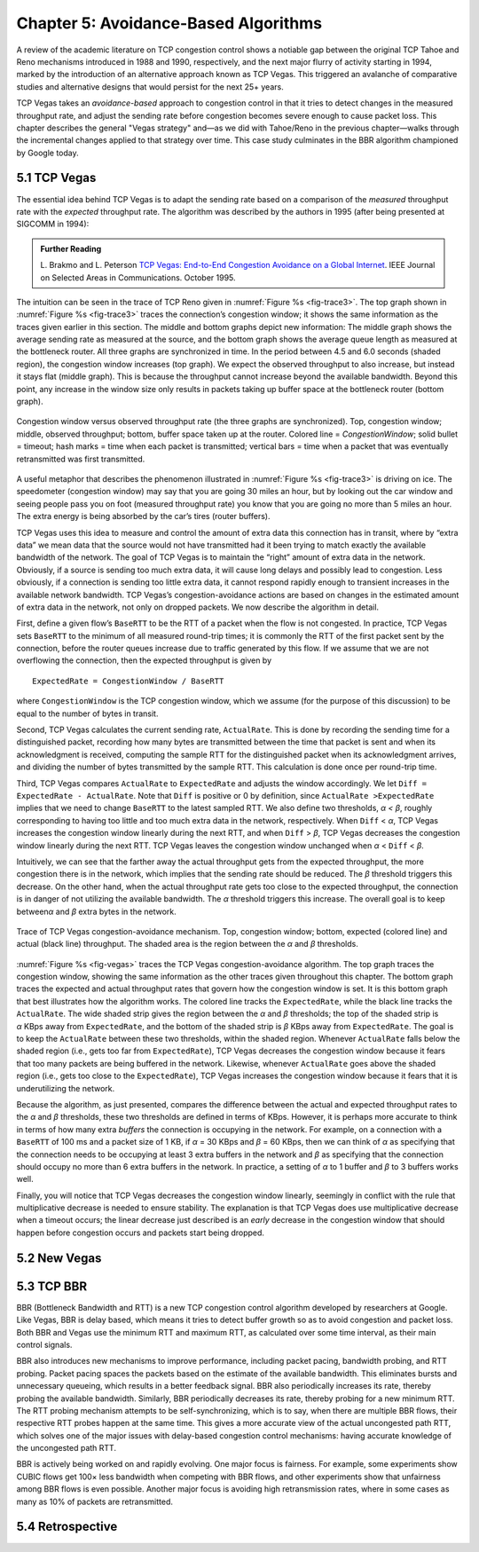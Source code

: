 Chapter 5:  Avoidance-Based Algorithms
======================================

A review of the academic literature on TCP congestion control shows a
notiable gap between the original TCP Tahoe and Reno mechanisms
introduced in 1988 and 1990, respectively, and the next major flurry
of activity starting in 1994, marked by the introduction of an
alternative approach known as TCP Vegas. This triggered an avalanche
of comparative studies and alternative designs that would persist for
the next 25+ years.

TCP Vegas takes an *avoidance-based* approach to congestion control in
that it tries to detect changes in the measured throughput rate, and
adjust the sending rate before congestion becomes severe enough to
cause packet loss. This chapter describes the general "Vegas strategy"
and—as we did with Tahoe/Reno in the previous chapter—walks through
the incremental changes applied to that strategy over time. This case
study culminates in the BBR algorithm championed by Google today.

5.1 TCP Vegas
-------------

The essential idea behind TCP Vegas is to adapt the sending rate based
on a comparison of the *measured* throughput rate with the *expected*
throughput rate. The algorithm was described by the authors in 1995
(after being presented at SIGCOMM in 1994):

.. _reading_vegas:
.. admonition:: Further Reading 

      L. Brakmo and L. Peterson
      `TCP Vegas: End-to-End Congestion Avoidance on a Global Internet
      <https://sites.cs.ucsb.edu/~almeroth/classes/F05.276/papers/vegas.pdf>`__.
      IEEE Journal on Selected Areas in Communications. October 1995.

The intuition can be seen in the trace of TCP Reno
given in :numref:`Figure %s <fig-trace3>`. The top graph shown in
:numref:`Figure %s <fig-trace3>` traces the connection’s congestion
window; it shows the same information as the traces given earlier in
this section.  The middle and bottom graphs depict new information:
The middle graph shows the average sending rate as measured at the
source, and the bottom graph shows the average queue length as
measured at the bottleneck router. All three graphs are synchronized
in time. In the period between 4.5 and 6.0 seconds (shaded region),
the congestion window increases (top graph). We expect the observed
throughput to also increase, but instead it stays flat (middle
graph). This is because the throughput cannot increase beyond the
available bandwidth. Beyond this point, any increase in the window
size only results in packets taking up buffer space at the bottleneck
router (bottom graph).

.. _fig-trace3:
.. figure:: figures/f06-18-9780123850591.png
   :width: 600px
   :align: center

   Congestion window versus observed throughput rate (the
   three graphs are synchronized). Top, congestion window; middle,
   observed throughput; bottom, buffer space taken up at the
   router. Colored line = `CongestionWindow`; solid bullet = timeout;
   hash marks = time when each packet is transmitted; vertical bars =
   time when a packet that was eventually retransmitted was first
   transmitted.

A useful metaphor that describes the phenomenon illustrated in
:numref:`Figure %s <fig-trace3>` is driving on ice. The speedometer
(congestion window) may say that you are going 30 miles an hour, but
by looking out the car window and seeing people pass you on foot
(measured throughput rate) you know that you are going no more than 5
miles an hour. The extra energy is being absorbed by the car’s tires
(router buffers).

TCP Vegas uses this idea to measure and control the amount of extra data
this connection has in transit, where by “extra data” we mean data that
the source would not have transmitted had it been trying to match
exactly the available bandwidth of the network. The goal of TCP Vegas is
to maintain the “right” amount of extra data in the network. Obviously,
if a source is sending too much extra data, it will cause long delays
and possibly lead to congestion. Less obviously, if a connection is
sending too little extra data, it cannot respond rapidly enough to
transient increases in the available network bandwidth. TCP Vegas’s
congestion-avoidance actions are based on changes in the estimated
amount of extra data in the network, not only on dropped packets. We now
describe the algorithm in detail.

First, define a given flow’s ``BaseRTT`` to be the RTT of a packet when
the flow is not congested. In practice, TCP Vegas sets ``BaseRTT`` to
the minimum of all measured round-trip times; it is commonly the RTT of
the first packet sent by the connection, before the router queues
increase due to traffic generated by this flow. If we assume that we are
not overflowing the connection, then the expected throughput is given by

::

   ExpectedRate = CongestionWindow / BaseRTT

where ``CongestionWindow`` is the TCP congestion window, which we
assume (for the purpose of this discussion) to be equal to the number
of bytes in transit.

Second, TCP Vegas calculates the current sending rate, ``ActualRate``.
This is done by recording the sending time for a distinguished packet,
recording how many bytes are transmitted between the time that packet
is sent and when its acknowledgment is received, computing the sample
RTT for the distinguished packet when its acknowledgment arrives, and
dividing the number of bytes transmitted by the sample RTT. This
calculation is done once per round-trip time.

Third, TCP Vegas compares ``ActualRate`` to ``ExpectedRate`` and
adjusts the window accordingly. We let ``Diff = ExpectedRate -
ActualRate``.  Note that ``Diff`` is positive or 0 by definition,
since ``ActualRate >ExpectedRate`` implies that we need to change
``BaseRTT`` to the latest sampled RTT. We also define two thresholds,
*α < β*, roughly corresponding to having too little and too much extra
data in the network, respectively. When ``Diff`` < *α*, TCP Vegas
increases the congestion window linearly during the next RTT, and when
``Diff`` > *β*, TCP Vegas decreases the congestion window linearly
during the next RTT.  TCP Vegas leaves the congestion window unchanged
when *α* < ``Diff`` < *β*.

Intuitively, we can see that the farther away the actual throughput
gets from the expected throughput, the more congestion there is in the
network, which implies that the sending rate should be reduced. The
*β* threshold triggers this decrease. On the other hand, when the
actual throughput rate gets too close to the expected throughput, the
connection is in danger of not utilizing the available bandwidth. The
*α* threshold triggers this increase. The overall goal is to keep
between\ *α* and *β* extra bytes in the network.

.. _fig-vegas:
.. figure:: figures/f06-19-9780123850591.png
   :width: 600px
   :align: center

   Trace of TCP Vegas congestion-avoidance mechanism.
   Top, congestion window; bottom, expected (colored line) and actual
   (black line) throughput. The shaded area is the region between the
   *α* and *β* thresholds.

:numref:`Figure %s <fig-vegas>` traces the TCP Vegas
congestion-avoidance algorithm. The top graph traces the congestion
window, showing the same information as the other traces given
throughout this chapter. The bottom graph traces the expected and
actual throughput rates that govern how the congestion window is
set. It is this bottom graph that best illustrates how the algorithm
works. The colored line tracks the ``ExpectedRate``, while the black
line tracks the ``ActualRate``. The wide shaded strip gives the region
between the *α* and *β* thresholds; the top of the shaded strip is
*α* KBps away from ``ExpectedRate``, and the bottom of the shaded
strip is *β* KBps away from ``ExpectedRate``.  The goal is to keep the
``ActualRate`` between these two thresholds, within the shaded
region. Whenever ``ActualRate`` falls below the shaded region (i.e.,
gets too far from ``ExpectedRate``), TCP Vegas decreases the
congestion window because it fears that too many packets are being
buffered in the network. Likewise, whenever ``ActualRate`` goes above
the shaded region (i.e., gets too close to the ``ExpectedRate``), TCP
Vegas increases the congestion window because it fears that it is
underutilizing the network.

Because the algorithm, as just presented, compares the difference
between the actual and expected throughput rates to the *α* and *β*
thresholds, these two thresholds are defined in terms of KBps. However,
it is perhaps more accurate to think in terms of how many extra
*buffers* the connection is occupying in the network. For example, on a
connection with a ``BaseRTT`` of 100 ms and a packet size of 1 KB, if
*α* = 30 KBps and *β* = 60 KBps, then we can think of *α* as specifying
that the connection needs to be occupying at least 3 extra buffers in
the network and *β* as specifying that the connection should occupy no
more than 6 extra buffers in the network. In practice, a setting of *α*
to 1 buffer and *β* to 3 buffers works well.

Finally, you will notice that TCP Vegas decreases the congestion window
linearly, seemingly in conflict with the rule that multiplicative
decrease is needed to ensure stability. The explanation is that TCP
Vegas does use multiplicative decrease when a timeout occurs; the linear
decrease just described is an *early* decrease in the congestion window
that should happen before congestion occurs and packets start being
dropped.

5.2 New Vegas
---------------

..
	Case-study mode: Highlight experience/limitations/solutions.
	Maybe mention other derivatives, including TCP FAST. -llp

5.3 TCP BBR 
---------------

..
	This is too brief. Exposing the churn of ideas and ongoing
	tweaks is fine. -llp
	
BBR (Bottleneck Bandwidth and RTT) is a new TCP congestion control
algorithm developed by researchers at Google. Like Vegas, BBR is delay
based, which means it tries to detect buffer growth so as to avoid
congestion and packet loss. Both BBR and Vegas use the minimum RTT and
maximum RTT, as calculated over some time interval, as their main
control signals.

BBR also introduces new mechanisms to improve performance, including
packet pacing, bandwidth probing, and RTT probing. Packet pacing spaces
the packets based on the estimate of the available bandwidth. This
eliminates bursts and unnecessary queueing, which results in a better
feedback signal. BBR also periodically increases its rate, thereby
probing the available bandwidth. Similarly, BBR periodically decreases
its rate, thereby probing for a new minimum RTT. The RTT probing
mechanism attempts to be self-synchronizing, which is to say, when there
are multiple BBR flows, their respective RTT probes happen at the same
time. This gives a more accurate view of the actual uncongested path
RTT, which solves one of the major issues with delay-based congestion
control mechanisms: having accurate knowledge of the uncongested path
RTT.

BBR is actively being worked on and rapidly evolving. One major focus is
fairness. For example, some experiments show CUBIC flows get 100× less
bandwidth when competing with BBR flows, and other experiments show that
unfairness among BBR flows is even possible. Another major focus is
avoiding high retransmission rates, where in some cases as many as 10%
of packets are retransmitted.

5.4 Retrospective
--------------------
